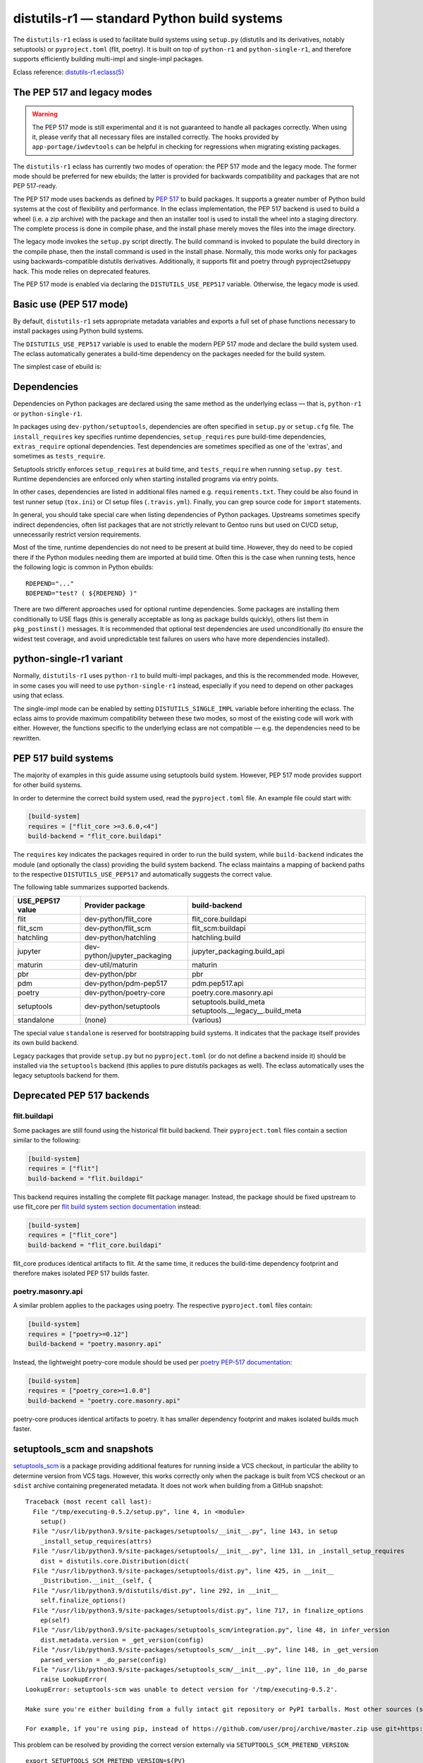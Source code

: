 ============================================
distutils-r1 — standard Python build systems
============================================

.. highlight:: bash

The ``distutils-r1`` eclass is used to facilitate build systems using
``setup.py`` (distutils and its derivatives, notably setuptools)
or ``pyproject.toml`` (flit, poetry).  It is built on top
of ``python-r1`` and ``python-single-r1``, and therefore supports
efficiently building multi-impl and single-impl packages.

Eclass reference: `distutils-r1.eclass(5)`_


The PEP 517 and legacy modes
============================
.. Warning::

   The PEP 517 mode is still experimental and it is not guaranteed
   to handle all packages correctly.  When using it, please verify
   that all necessary files are installed correctly.  The hooks provided
   by ``app-portage/iwdevtools`` can be helpful in checking for
   regressions when migrating existing packages.

The ``distutils-r1`` eclass has currently two modes of operation:
the PEP 517 mode and the legacy mode.  The former mode should be
preferred for new ebuilds; the latter is provided for backwards
compatibility and packages that are not PEP 517-ready.

The PEP 517 mode uses backends as defined by `PEP 517`_ to build
packages.  It supports a greater number of Python build systems
at the cost of flexibility and performance.  In the eclass
implementation, the PEP 517 backend is used to build a wheel (i.e. a zip
archive) with the package and then an installer tool is used to install
the wheel into a staging directory.  The complete process is done
in compile phase, and the install phase merely moves the files into
the image directory.

The legacy mode invokes the ``setup.py`` script directly.  The build
command is invoked to populate the build directory in the compile phase,
then the install command is used in the install phase.  Normally, this
mode works only for packages using backwards-compatible distutils
derivatives.  Additionally, it supports flit and poetry through
pyproject2setuppy hack.  This mode relies on deprecated features.

The PEP 517 mode is enabled via declaring the ``DISTUTILS_USE_PEP517``
variable.  Otherwise, the legacy mode is used.


Basic use (PEP 517 mode)
========================
By default, ``distutils-r1`` sets appropriate metadata variables
and exports a full set of phase functions necessary to install packages
using Python build systems.

The ``DISTUTILS_USE_PEP517`` variable is used to enable the modern
PEP 517 mode and declare the build system used.  The eclass
automatically generates a build-time dependency on the packages needed
for the build system.

The simplest case of ebuild is:

.. code-block:: bash
   :emphasize-lines: 6-8

    # Copyright 1999-2022 Gentoo Authors
    # Distributed under the terms of the GNU General Public License v2

    EAPI=8

    DISTUTILS_USE_PEP517=setuptools
    PYTHON_COMPAT=( python3_{8..10} pypy3 )
    inherit distutils-r1

    DESCRIPTION="Makes working with XML feel like you are working with JSON"
    HOMEPAGE="https://github.com/martinblech/xmltodict/ https://pypi.org/project/xmltodict/"
    SRC_URI="mirror://pypi/${PN:0:1}/${PN}/${P}.tar.gz"

    LICENSE="MIT"
    SLOT="0"
    KEYWORDS="~amd64 ~arm ~arm64 ~x86"


Dependencies
============
Dependencies on Python packages are declared using the same method
as the underlying eclass — that is, ``python-r1``
or ``python-single-r1``.

In packages using ``dev-python/setuptools``, dependencies are often
specified in ``setup.py`` or ``setup.cfg`` file.
The ``install_requires`` key specifies runtime dependencies,
``setup_requires`` pure build-time dependencies, ``extras_require``
optional dependencies.  Test dependencies are sometimes specified
as one of the 'extras', and sometimes as ``tests_require``.

Setuptools strictly enforces ``setup_requires`` at build time,
and ``tests_require`` when running ``setup.py test``.  Runtime
dependencies are enforced only when starting installed programs
via entry points.

In other cases, dependencies are listed in additional files named
e.g. ``requirements.txt``.  They could be also found in test runner
setup (``tox.ini``) or CI setup files (``.travis.yml``).  Finally, you
can grep source code for ``import`` statements.

In general, you should take special care when listing dependencies
of Python packages.  Upstreams sometimes specify indirect dependencies,
often list packages that are not strictly relevant to Gentoo runs
but used on CI/CD setup, unnecessarily restrict version requirements.

Most of the time, runtime dependencies do not need to be present
at build time.  However, they do need to be copied there if the Python
modules needing them are imported at build time.  Often this is the case
when running tests, hence the following logic is common in Python
ebuilds::

    RDEPEND="..."
    BDEPEND="test? ( ${RDEPEND} )"

There are two different approaches used for optional runtime
dependencies.  Some packages are installing them conditionally to USE
flags (this is generally acceptable as long as package builds quickly),
others list them in ``pkg_postinst()`` messages.  It is recommended
that optional test dependencies are used unconditionally (to ensure
the widest test coverage, and avoid unpredictable test failures on users
who have more dependencies installed).


.. index:: DISTUTILS_SINGLE_IMPL

python-single-r1 variant
========================
Normally, ``distutils-r1`` uses ``python-r1`` to build multi-impl
packages, and this is the recommended mode.  However, in some cases
you will need to use ``python-single-r1`` instead, especially if you
need to depend on other packages using that eclass.

The single-impl mode can be enabled by setting ``DISTUTILS_SINGLE_IMPL``
variable before inheriting the eclass.  The eclass aims to provide
maximum compatibility between these two modes, so most of the existing
code will work with either.  However, the functions specific to
the underlying eclass are not compatible — e.g. the dependencies need
to be rewritten.

.. code-block:: bash
   :emphasize-lines: 9

    # Copyright 1999-2022 Gentoo Authors
    # Distributed under the terms of the GNU General Public License v2

    EAPI=7

    PYTHON_COMPAT=( python3_{8..10} )
    PYTHON_REQ_USE="readline"
    DISTUTILS_USE_PEP517=setuptools
    DISTUTILS_SINGLE_IMPL=1

    inherit distutils-r1

    DESCRIPTION="Pythonic layer on top of the ROOT framework's PyROOT bindings"
    HOMEPAGE="http://rootpy.org"
    SRC_URI="mirror://pypi/${PN:0:1}/${PN}/${P}.tar.gz"

    LICENSE="BSD"
    SLOT="0"
    KEYWORDS="~amd64 ~x86 ~amd64-linux ~x86-linux"

    RDEPEND="
        sci-physics/root:=[${PYTHON_SINGLE_USEDEP}]
        dev-python/root_numpy[${PYTHON_SINGLE_USEDEP}]
        $(python_gen_cond_dep '
            dev-python/matplotlib[${PYTHON_USEDEP}]
            dev-python/pytables[${PYTHON_USEDEP}]
            dev-python/termcolor[${PYTHON_USEDEP}]
        ')"

    DEPEND="
        sci-physics/root[${PYTHON_SINGLE_USEDEP}]"


.. index:: DISTUTILS_USE_PEP517

PEP 517 build systems
=====================
The majority of examples in this guide assume using setuptools build
system.  However, PEP 517 mode provides support for other build systems.

In order to determine the correct build system used, read
the ``pyproject.toml`` file.  An example file could start with:

.. code-block:: toml

    [build-system]
    requires = ["flit_core >=3.6.0,<4"]
    build-backend = "flit_core.buildapi"

The ``requires`` key indicates the packages required in order to run
the build system, while ``build-backend`` indicates the module
(and optionally the class) providing the build system backend.
The eclass maintains a mapping of backend paths to the respective
``DISTUTILS_USE_PEP517`` and automatically suggests the correct value.

The following table summarizes supported backends.

================== ============================ ================================
USE_PEP517 value   Provider package             build-backend
================== ============================ ================================
flit               dev-python/flit_core         flit_core.buildapi
flit_scm           dev-python/flit_scm          flit_scm:buildapi
hatchling          dev-python/hatchling         hatchling.build
jupyter            dev-python/jupyter_packaging jupyter_packaging.build_api
maturin            dev-util/maturin             maturin
pbr                dev-python/pbr               pbr
pdm                dev-python/pdm-pep517        pdm.pep517.api
poetry             dev-python/poetry-core       poetry.core.masonry.api
setuptools         dev-python/setuptools        setuptools.build_meta
                                                setuptools.__legacy__.build_meta
standalone         (none)                       (various)
================== ============================ ================================

The special value ``standalone`` is reserved for bootstrapping build
systems.  It indicates that the package itself provides its own build
backend.

Legacy packages that provide ``setup.py`` but no ``pyproject.toml``
(or do not define a backend inside it) should be installed via
the ``setuptools`` backend (this applies to pure distutils packages
as well).  The eclass automatically uses the legacy setuptools backend
for them.


Deprecated PEP 517 backends
===========================

flit.buildapi
-------------
Some packages are still found using the historical flit build backend.
Their ``pyproject.toml`` files contain a section similar
to the following:

.. code-block:: toml

    [build-system]
    requires = ["flit"]
    build-backend = "flit.buildapi"

This backend requires installing the complete flit package manager.
Instead, the package should be fixed upstream to use flit_core
per `flit build system section documentation`_ instead:

.. code-block:: toml

    [build-system]
    requires = ["flit_core"]
    build-backend = "flit_core.buildapi"

flit_core produces identical artifacts to flit.  At the same time, it
reduces the build-time dependency footprint and therefore makes isolated
PEP 517 builds faster.


poetry.masonry.api
------------------
A similar problem applies to the packages using poetry.  The respective
``pyproject.toml`` files contain:

.. code-block:: toml

    [build-system]
    requires = ["poetry>=0.12"]
    build-backend = "poetry.masonry.api"

Instead, the lightweight poetry-core module should be used per `poetry
PEP-517 documentation`_:

.. code-block:: toml

    [build-system]
    requires = ["poetry_core>=1.0.0"]
    build-backend = "poetry.core.masonry.api"

poetry-core produces identical artifacts to poetry.  It has smaller
dependency footprint and makes isolated builds much faster.


.. index:: SETUPTOOLS_SCM_PRETEND_VERSION

setuptools_scm and snapshots
============================
setuptools_scm_ is a package providing additional features for running
inside a VCS checkout, in particular the ability to determine version
from VCS tags.  However, this works correctly only when the package
is built from VCS checkout or an ``sdist`` archive containing
pregenerated metadata.  It does not work when building from a GitHub
snapshot::

    Traceback (most recent call last):
      File "/tmp/executing-0.5.2/setup.py", line 4, in <module>
        setup()
      File "/usr/lib/python3.9/site-packages/setuptools/__init__.py", line 143, in setup
        _install_setup_requires(attrs)
      File "/usr/lib/python3.9/site-packages/setuptools/__init__.py", line 131, in _install_setup_requires
        dist = distutils.core.Distribution(dict(
      File "/usr/lib/python3.9/site-packages/setuptools/dist.py", line 425, in __init__
        _Distribution.__init__(self, {
      File "/usr/lib/python3.9/distutils/dist.py", line 292, in __init__
        self.finalize_options()
      File "/usr/lib/python3.9/site-packages/setuptools/dist.py", line 717, in finalize_options
        ep(self)
      File "/usr/lib/python3.9/site-packages/setuptools_scm/integration.py", line 48, in infer_version
        dist.metadata.version = _get_version(config)
      File "/usr/lib/python3.9/site-packages/setuptools_scm/__init__.py", line 148, in _get_version
        parsed_version = _do_parse(config)
      File "/usr/lib/python3.9/site-packages/setuptools_scm/__init__.py", line 110, in _do_parse
        raise LookupError(
    LookupError: setuptools-scm was unable to detect version for '/tmp/executing-0.5.2'.

    Make sure you're either building from a fully intact git repository or PyPI tarballs. Most other sources (such as GitHub's tarballs, a git checkout without the .git folder) don't contain the necessary metadata and will not work.

    For example, if you're using pip, instead of https://github.com/user/proj/archive/master.zip use git+https://github.com/user/proj.git#egg=proj

This problem can be resolved by providing the correct version externally
via ``SETUPTOOLS_SCM_PRETEND_VERSION``::

    export SETUPTOOLS_SCM_PRETEND_VERSION=${PV}

.. _setuptools_scm: https://pypi.org/project/setuptools-scm/


Parallel build race conditions
==============================
The distutils build system has a major unresolved bug regarding race
conditions.  If the same source file is used to build multiple Python
extensions, the build can start multiple simultaneous compiler processes
using the same output file.  As a result, there is a race between
the compilers writing output file and link editors reading it.  This
generally does not cause immediate build failures but results in broken
extensions causing cryptic issues in reverse dependencies.

For example, a miscompilation of ``dev-python/pandas`` have recently
caused breakage in ``dev-python/dask``::

    /usr/lib/python3.8/site-packages/pandas/__init__.py:29: in <module>
        from pandas._libs import hashtable as _hashtable, lib as _lib, tslib as _tslib
    /usr/lib/python3.8/site-packages/pandas/_libs/__init__.py:13: in <module>
        from pandas._libs.interval import Interval
    pandas/_libs/interval.pyx:1: in init pandas._libs.interval
        ???
    pandas/_libs/hashtable.pyx:1: in init pandas._libs.hashtable
        ???
    pandas/_libs/missing.pyx:1: in init pandas._libs.missing
        ???
    /usr/lib/python3.8/site-packages/pandas/_libs/tslibs/__init__.py:30: in <module>
        from .conversion import OutOfBoundsTimedelta, localize_pydatetime
    E   ImportError: /usr/lib/python3.8/site-packages/pandas/_libs/tslibs/conversion.cpython-38-x86_64-linux-gnu.so: undefined symbol: pandas_datetime_to_datetimestruct

The easiest way to workaround the problem in ebuild is to append ``-j1``
in python_compile_ sub-phase.

The common way of working around the problem upstream is to create
additional .c files that ``#include`` the original file, and use unique
source files for every extension.


Sub-phase functions
===================
Ebuilds define phase functions in order to conveniently override parts
of the build process.  ``distutils-r1`` extends this concept
by introducing *sub-phases*.  All ``src_*`` phases in ebuild are split
into two sub-phases: ``python_*`` sub-phases that are run in a loop
for all enabled interpreters, and ``python_*_all`` sub-phases that
comprise the common code to be run only once.

Sub-phase functions behave similarly to phase functions.  They are run
if defined by the ebuild.  If they're not, the default implementation
is run (if any).  The ebuild overrides can call the default
as ``distutils-r1_<sub-phase>``, the same way it can call eclass' phase
function defaults.

There are 10 sub-phases corresponding to 5 phase functions.  They are
run in the following order:

1. ``python_prepare_all`` (for ``src_prepare``, has default)
2. ``python_prepare`` (for each impl.)
3. ``python_configure`` (for ``src_configure``, foreach impl.)
4. ``python_configure_all``
5. ``python_compile`` (for ``src_compile``, for each impl., has default)
6. ``python_compile_all``
7. ``python_test`` (for ``src_test``, for each impl.)
8. ``python_test_all``
9. ``python_install`` (for ``src_install``, for each impl., has default)
10. ``python_install_all`` (has default)

Note that normally all phases are run in the source directory, while
defining ``${BUILD_DIR}`` to a dedicated build directory for each
implementation.  However, if in-source builds are enabled, all phases
are run in these build directories.


.. index:: python_prepare
.. index:: python_prepare_all

python_prepare
--------------

``python_prepare_all`` is responsible for applying changes
to the package sources that are common to all Python implementations.
The default implementation performs the tasks of ``default_src_prepare``
(applying patches), as well as eclass-specific tasks: removing
``ez_setup`` (method of bootstrapping setuptools used in old packages)
and handling ``pyproject.toml``.  In the end, the function copies
sources to build dirs if in-source build is requested.

If additional changes need to be done to the package, either this
sub-phase or ``src_prepare`` in general can be replaced.  However,
you should always call the original implementation from your override.
For example, you could use it to strip extraneous dependencies or broken
tests::

    python_prepare_all() {
        # FIXME
        rm tests/test_pytest_plugin.py || die
        sed -i -e 's:test_testcase_no_app:_&:' tests/test_test_utils.py || die

        # remove pointless dep on pytest-cov
        sed -i -e '/addopts/s/--cov=aiohttp//' pytest.ini || die

        distutils-r1_python_prepare_all
    }

``python_prepare`` is responsible for applying changes specific to one
interpreter.  It has no default implementation.  When defined, in-source
builds are enabled implicitly as sources need to be duplicated to apply
implementation-specific changes.

In the following example, it is used to remove a CLI script whose
dependencies only support Python 3.8 and 3.9 at the moment.  Naturally,
since this modification needs to be done on a subset of all Python
interpreters, the eclass needs to keep a separate copy of the sources
for every one of them.  This is why ``python_prepare`` automatically
enables in-source builds.

::

    python_prepare() {
        if ! use cli || ! has "${EPYTHON}" python3.{7..9}; then
            sed -i -e '/console_scripts/d' setup.py || die
        fi
    }


.. index:: python_configure
.. index:: python_configure_all

python_configure
----------------

``python_configure`` and ``python_configure_all`` have no default
functionality.  The former is convenient for running additional
configuration steps if needed by the package, the latter for defining
global environment variables.

::

    python_configure() {
        esetup.py configure $(usex mpi --mpi '')
    }

::

    python_configure_all() {
        DISTUTILS_ARGS=(
            --resourcepath=/usr/share
            --no-compress-manpages
        )
    }


.. index:: python_compile
.. index:: python_compile_all

python_compile
--------------

``python_compile`` normally builds the package.  It is sometimes used
to pass additional arguments to the build step.  For example, it can
be used to disable parallel extension builds in packages that are broken
with it::

    python_compile() {
        distutils-r1_python_compile -j1
    }


``python_compile_all``
has no default implementation.  It is convenient for performing
additional common build steps, in particular for building
the documentation (see ``distutils_enable_sphinx``).

::

    python_compile_all() {
        use doc && emake -C docs html
    }


.. index:: python_test
.. index:: python_test_all

python_test
-----------

``python_test`` is responsible for running tests.  It has no default
implementation but you are strongly encouraged to provide one (either
directly or via ``distutils_enable_tests``).  ``python_test_all``
can be used to run additional testing code that is not specific
to Python.

::

    python_test() {
        "${EPYTHON}" TestBitVector/Test.py || die "Tests fail with ${EPYTHON}"
    }


.. index:: python_install
.. index:: python_install_all

python_install
--------------

``python_install`` installs the package's Python part.  It is usually
redefined in order to pass additional ``setup.py`` arguments
or to install additional Python modules.

::

    python_install() {
        distutils-r1_python_install

        # ensure data files for tests are getting installed too
        python_moduleinto collada/tests/
        python_domodule collada/tests/data
    }

``python_install_all`` installs documentation via ``einstalldocs``.
It is usually defined by ebuilds to install additional common files
such as bash completions or examples.

::

    python_install_all() {
        if use examples; then
            docinto examples
            dodoc -r Sample_Code/.
            docompress -x /usr/share/doc/${PF}/examples
        fi
        distutils-r1_python_install_all
    }


Passing arguments to setup.py commands
======================================
The PEP 517 mode does not support passing additional commands arguments
via ``DISTUTILS_ARGS`` anymore.  Instead, the additional parameters
can be passed using the ``setup.cfg`` file.

For example, Pillow provides for configuring available backends via
additional ``build_ext`` command flags::

    setup.py build_ext --enable-tiff --disable-webp ...

The respective options can be setup via the configuration file, where
sections represent the commands and individual keys — options.  Note
that dashes need to be replaced by underscores, and flag-style options
take boolean arguments.  In this case, the ebuild can use::

    src_configure() {
        cat >> setup.cfg <<-EOF
            [build_ext]
            disable_tiff = $(usex !tiff True False)
            enable_tiff = $(usex tiff True False)
            disable_webp = $(usex !webp True False)
            enable_webp = $(usex webp True False)
            #...
        EOF
    }

Note that this method works only for arguments to specific commands.
Some packages use hacks to support global options, e.g. via manipulating
``sys.argv`` directly.  This is no longer possible with PEP 517 builds
and the packages need to be fixed not to rely on it.  The possible
alternatives include using environment variables or custom commands.


.. index:: esetup.py

Calling custom setup.py commands
================================
When working on packages using setuptools or modified distutils, you
sometimes need to manually invoke ``setup.py``.  The eclass provides
a ``esetup.py`` helper that wraps it with additional checks, error
handling and ensures that the override configuration file is created
beforehand (much like ``econf`` or ``emake``).

``esetup.py`` passes all its paremeters to ``./setup.py``.

::

    python_test() {
        esetup.py check
    }


Preventing test directory from being installed
==============================================
Many packages using the setuptools build system utilize the convenient
``find_packages()`` method to locate the Python sources.  In some cases,
this method also wrongly grabs top-level test directories or other files
that were not intended to be installed.

The eclass attempts to detect and report the most common mistakes:

.. code-block:: console

     *   Package installs 'tests' package which is forbidden and likely a bug in the build system.

The correct fix for this problem is to add an ``exclude`` parameter
to the ``find_packages()`` call in ``setup.py``, e.g.:

.. code-block:: python

    setup(
        packages=find_packages(exclude=["tests", "tests.*"]))

Note that if the top-level ``tests`` package has any subpackages, both
``tests`` and ``tests.*`` need to be listed.

.. warning::

   In order to test your fix properly, you need to remove the previous
   build directory.  Otherwise, the install command will install all
   files found there, including the files that are now excluded.

As an intermediate solution it is possible to strip the extra
directories in the install phase::

    python_install() {
        rm -r "${BUILD_DIR}"/lib/tests || die
        distutils-r1_python_install
    }


.. index:: distutils_enable_tests

Enabling tests
==============
Since Python performs only minimal build-time (or more precisely,
import-time) checking of correctness, it is important to run tests
of Python packages in order to catch any problems early.  This is
especially important for permitting others to verify support for new
Python implementations.

Many Python packages use one of the standard test runners, and work fine
with the default ways of calling them.  Note that upstreams sometimes
specify a test runner that's not strictly necessary — e.g. specify
``dev-python/pytest`` as a dependency while the tests do not use it
anywhere and work just fine with built-in modules.  The best way
to determine the test runner to use is to grep the test sources.


Using distutils_enable_tests
----------------------------
The simplest way of enabling tests is to call ``distutils_enable_tests``
in global scope, passing the test runner name as the first argument.
This function takes care of declaring test phase, setting appropriate
dependencies and ``test`` USE flag if necessary.  If called after
setting ``RDEPEND``, it also copies it to test dependencies.

.. code-block:: bash
   :emphasize-lines: 22

    # Copyright 1999-2020 Gentoo Authors
    # Distributed under the terms of the GNU General Public License v2

    EAPI=7

    PYTHON_COMPAT=( python2_7 python3_{6,7,8} pypy3 )
    inherit distutils-r1

    DESCRIPTION="An easy whitelist-based HTML-sanitizing tool"
    HOMEPAGE="https://github.com/mozilla/bleach https://pypi.org/project/bleach/"
    SRC_URI="mirror://pypi/${PN:0:1}/${PN}/${P}.tar.gz"

    LICENSE="Apache-2.0"
    SLOT="0"
    KEYWORDS="~alpha ~amd64 ~arm ~arm64 ~hppa ~ia64 ~mips ~ppc ~ppc64 ~s390 ~sparc ~x86"

    RDEPEND="
        dev-python/six[${PYTHON_USEDEP}]
        dev-python/webencodings[${PYTHON_USEDEP}]
    "

    distutils_enable_tests pytest

The valid values include:

- ``nose`` for ``dev-python/nose``
- ``pytest`` for ``dev-python/pytest``
- ``setup.py`` to call ``setup.py test`` (*deprecated*)
- ``unittest`` to use built-in unittest discovery


Adding more test dependencies
-----------------------------
Additional test dependencies can be specified in ``test?`` conditional.
The flag normally does not need to be explicitly declared,
as ``distutils_enable_tests`` does that in the majority of cases.

.. code-block:: bash
   :emphasize-lines: 18,21

    # Copyright 1999-2020 Gentoo Authors
    # Distributed under the terms of the GNU General Public License v2

    EAPI=6

    PYTHON_COMPAT=( python2_7 python3_{6,7,8} pypy3 )
    inherit distutils-r1

    DESCRIPTION="Universal encoding detector"
    HOMEPAGE="https://github.com/chardet/chardet https://pypi.org/project/chardet/"
    SRC_URI="https://github.com/chardet/chardet/archive/${PV}.tar.gz -> ${P}.tar.gz"

    LICENSE="LGPL-2.1"
    SLOT="0"
    KEYWORDS="~alpha amd64 arm arm64 hppa ia64 ~m68k ~mips ppc ppc64 s390 ~sh sparc x86 ~x64-cygwin ~amd64-linux ~x86-linux ~x64-macos ~x86-macos ~x64-solaris"

    DEPEND="
        test? ( dev-python/hypothesis[${PYTHON_USEDEP}] )
    "

    distutils_enable_tests pytest

Note that ``distutils_enable_tests`` modifies variables directly
in the ebuild environment.  This means that if you wish to change their
values, you need to append to them, i.e. the bottom part of that ebuild
can be rewritten as:

.. code-block:: bash
   :emphasize-lines: 3

    distutils_enable_tests pytest

    DEPEND+="
        test? ( dev-python/hypothesis[${PYTHON_USEDEP}] )
    "

Installing the package before running tests
-------------------------------------------
In PEP 517 mode, the eclass automatically exposes a venv-style install
tree to the test phase.  No explicit action in necessary.

In the legacy mode, ``distutils_enable_tests`` has an optional
``--install`` option that can be used to force performing an install
to a temporary directory.  More information can be found in the legacy
section.


Undesirable test dependencies
-----------------------------
There is a number of packages that are frequently listed as test
dependencies upstream but have little to no value for Gentoo users.
It is recommended to skip those test dependencies whenever possible.
If tests fail to run without them, it is often preferable to strip
the dependencies and/or configuration values enforcing them.

*Coverage testing* establishes how much of the package's code is covered
by the test suite.  While this is useful statistic upstream, it has
no value for Gentoo users who just want to install the package.  This
is often represented by dependencies on ``dev-python/coverage``,
``dev-python/pytest-cov``.  In the latter case, you usually need
to strip ``--cov`` parameter from ``pytest.ini``.

*PEP-8 testing* enforces standard coding style across Python programs.
Issues found by it are relevant to upstream but entirely irrelevant
to Gentoo users.  If the package uses ``dev-python/pep8``,
``dev-python/pycodestyle``, ``dev-python/flake8``, strip that
dependency.

``dev-python/pytest-runner`` is a thin wrapper to run pytest
from ``setup.py``.  Do not use it, just call pytest directly.

``dev-python/tox`` is a convenient wrapper to run tests for multiple
Python versions, in a virtualenv.  The eclass already provides the logic
for the former, and an environment close enough to the latter.  Do not
use tox in ebuilds.


Customizing the test phase
--------------------------
If additional pre-/post-test phase actions need to be performed,
they can be easily injected via overriding ``src_test()`` and making
it call ``distutils-r1_src_test``:

.. code-block:: bash
   :emphasize-lines: 30-34

    # Copyright 1999-2020 Gentoo Authors
    # Distributed under the terms of the GNU General Public License v2

    EAPI=7

    PYTHON_COMPAT=( python3_{6,7,8} )
    inherit distutils-r1

    DESCRIPTION="Extra features for standard library's cmd module"
    HOMEPAGE="https://github.com/python-cmd2/cmd2"
    SRC_URI="mirror://pypi/${PN:0:1}/${PN}/${P}.tar.gz"

    LICENSE="MIT"
    SLOT="0"
    KEYWORDS="~amd64 ~arm ~arm64 ~ppc64 ~x86 ~amd64-linux ~x86-linux"

    RDEPEND="
        dev-python/attrs[${PYTHON_USEDEP}]
        >=dev-python/colorama-0.3.7[${PYTHON_USEDEP}]
        >=dev-python/pyperclip-1.6[${PYTHON_USEDEP}]
        dev-python/six[${PYTHON_USEDEP}]
        dev-python/wcwidth[${PYTHON_USEDEP}]
    "
    BDEPEND="
        dev-python/setuptools_scm[${PYTHON_USEDEP}]
    "

    distutils_enable_tests pytest

    src_test() {
        # tests rely on very specific text wrapping...
        local -x COLUMNS=80
        distutils-r1_src_test
    }

If the actual test command needs to be customized, or a non-standard
test tool needs to be used, you can define a ``python_test()`` sub-phase
function.  This function is called for every enabled Python target
by the default ``src_test`` implementation.  This can either be combined
with ``distutils_enable_tests`` call, or used instead of it.  In fact,
the former function simply defines a ``python_test()`` function as part
of its logic.

.. code-block:: bash
   :emphasize-lines: 16,17,26-31,33-35

    # Copyright 1999-2020 Gentoo Authors
    # Distributed under the terms of the GNU General Public License v2

    EAPI=7

    PYTHON_COMPAT=( python{2_7,3_6,3_7,3_8} pypy3 )
    inherit distutils-r1

    DESCRIPTION="Bash tab completion for argparse"
    HOMEPAGE="https://pypi.org/project/argcomplete/"
    SRC_URI="mirror://pypi/${PN:0:1}/${PN}/${P}.tar.gz"

    LICENSE="Apache-2.0"
    SLOT="0"
    KEYWORDS="~amd64 ~arm ~arm64 ~hppa ~x86 ~amd64-linux ~x86-linux ~x64-macos"
    IUSE="test"
    RESTRICT="!test? ( test )"

    RDEPEND="
        $(python_gen_cond_dep '
            <dev-python/importlib_metadata-2[${PYTHON_USEDEP}]
        ' -2 python3_{5,6,7} pypy3)"
    # pip is called as an external tool
    BDEPEND="
        dev-python/setuptools[${PYTHON_USEDEP}]
        test? (
            app-shells/fish
            app-shells/tcsh
            dev-python/pexpect[${PYTHON_USEDEP}]
            dev-python/pip
        )"

    python_test() {
        "${EPYTHON}" test/test.py -v || die
    }

Note that ``python_test`` is called by ``distutils-r1_src_test``,
so you must make sure to call it if you override ``src_test``.


.. index:: epytest

Customizing the test phase for pytest
-------------------------------------
For the relatively frequent case of pytest-based packages needing
additional customization, a ``epytest`` helper is provided.  The helper
runs ``pytest`` with a standard set of options and automatic handling
of test failures.

For example, if upstream uses ``network`` marker to disable
network-based tests, you can override the test phase in the following
way::

    distutils_enable_tests pytest

    python_test() {
        epytest -m 'not network'
    }


.. index:: virtx

Running tests with virtualx
---------------------------
Test suites requiring a display to work correctly can often be appeased
usng Xvfb.  If the package in question does not start Xvfb directly,
``virtualx.eclass`` can be used to do that.  Whenever possible, it is
preferable to run a single server in ``src_test()`` for all passes
of the test suite, e.g.::

    distutils_enable_tests pytest

    src_test() {
        virtx distutils-r1_src_test
    }

Note that ``virtx`` implicitly enables nonfatal mode.  This means that
e.g. ``epytest`` will no longer terminate the ebuild on failure, and you
need to use ``die`` explicitly for it::

    src_test() {
        virtx distutils-r1_src_test
    }

    python_test() {
        epytest -m "not network" || die "Tests failed with ${EPYTHON}"
    }

.. Warning::

   Explicit ``|| die`` is only necessary when overriding ``python_test``
   and running ``epytest`` inside a ``nonfatal``.  The ``virtx`` command
   runs its arguments via a ``nonfatal``.  The default ``python_test``
   implementation created by ``distutils_enable_tests`` accounts for
   this.  In other contexts, ``epytest`` will die on its own.


.. index:: distutils_enable_sphinx

Building documentation via Sphinx
=================================
``dev-python/sphinx`` is commonly used to document Python packages.
It comes with a number of plugins and themes that make it convenient
to write and combine large text documents (such as this Guide!),
as well as automatically document Python code.

Depending on the exact package, building documentation may range
from being trivial to very hard.  Packages that do not use autodoc
(documenting of Python code) do not need to USE-depend on Sphinx at all.
Packages that do that need to use a supported Python implementation
for Sphinx, and packages that use plugins need to guarantee the same
implementation across all plugins.  To cover all those use cases easily,
the ``distutils_enable_sphinx`` function is provided.


Basic documentation with autodoc
--------------------------------
The most common case is a package that uses Sphinx along with autodoc.
It can be recognized by ``conf.py`` listing ``sphinx.ext.autodoc``
in the extension list.  In order to support building documentation,
call ``distutils_enable_sphinx`` and pass the path to the directory
containing Sphinx documentation:

.. code-block:: bash
   :emphasize-lines: 24

    # Copyright 1999-2020 Gentoo Authors
    # Distributed under the terms of the GNU General Public License v2

    EAPI=7

    PYTHON_COMPAT=( python3_{6,7,8} )
    DISTUTILS_USE_SETUPTOOLS=rdepend

    inherit distutils-r1

    DESCRIPTION="Colored stream handler for the logging module"
    HOMEPAGE="
        https://pypi.org/project/coloredlogs/
        https://github.com/xolox/python-coloredlogs
        https://coloredlogs.readthedocs.io/en/latest/"
    SRC_URI="mirror://pypi/${PN:0:1}/${PN}/${P}.tar.gz"

    LICENSE="MIT"
    SLOT="0"
    KEYWORDS="~amd64 ~x86 ~amd64-linux ~x86-linux"

    RDEPEND="dev-python/humanfriendly[${PYTHON_USEDEP}]"

    distutils_enable_sphinx docs

This call takes care of it all: it adds ``doc`` USE flag to control
building documentation, appropriate dependencies via the expert any-r1
API making it sufficient for Sphinx to be installed with only one
of the supported implementations, and appropriate ``python_compile_all``
implementation to build and install HTML documentation.


Additional Sphinx extensions
----------------------------
It is not uncommon for packages to require additional third-party
extensions to Sphinx.  Those include themes.  In order to specify
dependencies on the additional packages, pass them as extra arguments
to ``distutils_enable_sphinx``.

.. code-block:: bash
   :emphasize-lines: 17-20

    # Copyright 1999-2020 Gentoo Authors
    # Distributed under the terms of the GNU General Public License v2

    EAPI=7

    PYTHON_COMPAT=( pypy3 python3_{6,7,8} )
    inherit distutils-r1

    DESCRIPTION="Correctly inflect words and numbers"
    HOMEPAGE="https://github.com/jazzband/inflect"
    SRC_URI="mirror://pypi/${PN:0:1}/${PN}/${P}.tar.gz"

    LICENSE="MIT"
    SLOT="0"
    KEYWORDS="~amd64 ~arm64 ~ia64 ~ppc ~ppc64 ~x86"

    distutils_enable_sphinx docs \
        '>=dev-python/jaraco-packaging-3.2' \
        '>=dev-python/rst-linker-1.9' \
        dev-python/alabaster

In this case, the function uses the any-r1 API to request one
of the supported implementations to be enabled on *all* of those
packages.  However, it does not have to be the one in ``PYTHON_TARGETS``
for this package.


Sphinx without autodoc or extensions
------------------------------------
Finally, there are packages that use Sphinx purely to build
documentation from text files, without inspecting Python code.
For those packages, the any-r1 API can be omitted entirely and plain
dependency on ``dev-python/sphinx`` is sufficient.  In this case,
the ``--no-autodoc`` option can be specified instead of additional
packages.

.. code-block:: bash
   :emphasize-lines: 17

    # Copyright 1999-2020 Gentoo Authors
    # Distributed under the terms of the GNU General Public License v2

    EAPI=7

    PYTHON_COMPAT=( python2_7 python3_{6,7,8} )
    inherit distutils-r1

    DESCRIPTION="Python Serial Port extension"
    HOMEPAGE="https://github.com/pyserial/pyserial https://pypi.org/project/pyserial/"
    SRC_URI="mirror://pypi/${PN:0:1}/${PN}/${P}.tar.gz"

    LICENSE="PSF-2"
    SLOT="0"
    KEYWORDS="~alpha amd64 ~arm arm64 ~hppa ~ia64 ~m68k ~mips ~ppc ~ppc64 ~s390 ~sh ~sparc ~x86"

    distutils_enable_sphinx documentation --no-autodoc

Note that this is valid only if no third-party extensions are used.
If additional packages need to be installed, the previous variant
must be used instead.

The eclass tries to automatically determine whether ``--no-autodoc``
should be used, and issue a warning if it's missing or incorrect.


.. index:: DISTUTILS_DEPS
.. index:: DISTUTILS_OPTIONAL

Packages with optional Python build system usage
================================================
The eclass has been written with the assumption that the vast majority
of its consumers will be using the Python build systems unconditionally.
For this reason, it sets the ebuild metadata variables (dependencies,
``REQUIRED_USE``) and exports phase functions by default.  However, it
also provides support for *optional mode* that can be used when Python
is used conditionally to USE flags.

If ``DISTUTILS_OPTIONAL`` is set to a non-empty value, then the eclass
does not alter ebuild metadata or export phase functions by default.
The ebuild needs to declare appropriate dependencies
and ``REQUIRED_USE`` explicitly, and call the appropriate phase
functions.

The ``PYTHON_DEPS`` and ``PYTHON_REQUIRED_USE`` variables provided
by the underlying Python eclasses should be used, as if using these
eclasses directly.  Furthermore, in PEP 517 mode an additional
``DISTUTILS_DEPS`` variable is exported that contains build-time
dependnecies specific to wheel build and install, and should be added
to ``BDEPEND``.

At the very least, the phases having default `sub-phase functions`_ need
to be called, that is:

- ``distutils-r1_src_prepare``
- ``distutils-r1_src_compile``
- ``distutils-r1_src_install``

Additional phases need to be called if the ebuild declares sub-phase
functions for them.

Note that in optional mode, the default implementation
of ``distutils-r1_python_prepare_all`` does not apply patches (to avoid
collisions with other eclasses).

.. Warning::

   The ``distutils_enable_sphinx`` and ``distutils_enable_tests`` alter
   the ebuild metadata variables and declare sub-phase functions
   independently of the value of ``DISTUTILS_OPTIONAL``.  However,
   in order for the respective sub-phases to be executed the ebuild
   needs to call appropriate eclass phase functions (i.e. additionally
   call ``distutils-r1_src_test`` for the latter).

   If unconditional test dependencies are undesirable, these functions
   cannot be used, and appropriate dependencies and sub-phases need
   to be declared explicitly.

   In the legacy mode, the ``DISTUTILS_USE_SETUPTOOLS`` variable is
   not used if the optional mode is enabled.  Instead, the dependency
   on ``dev-python/setuptools`` needs to be declared explicitly.

An example ebuild for a package utilizing autotools as a primary build
system alongside a flit-based ``pyproject.toml`` in the top directory
follows:

.. code-block:: bash
   :emphasize-lines: 6-10,13-15,21-24,26-33,37,42,45-47,51,56

    # Copyright 1999-2022 Gentoo Authors
    # Distributed under the terms of the GNU General Public License v2

    EAPI=8

    DISTUTILS_USE_PEP517=flit
    DISTUTILS_OPTIONAL=1
    PYTHON_COMPAT=( python3_{8..10} pypy3 )

    inherit distutils-r1

    # ...
    IUSE="python test"
    REQUIRED_USE="
        python? ( ${PYTHON_REQUIRED_USE} )"

    DEPEND="
        dev-libs/libfoo:="
    RDEPEND="
        ${DEPEND}
        python? (
            ${PYTHON_DEPS}
            dev-python/frobnicate[${PYTHON_USEDEP}]
        )"
    BDEPEND="
        python? (
            ${PYTHON_DEPS}
            ${DISTUTILS_DEPS}
            test? (
                dev-python/frobnicate[${PYTHON_USEDEP}]
                dev-python/pytest[${PYTHON_USEDEP}]
            )
        )"

    src_prepare() {
        default
        use python && distutils-r1_src_prepare
    }

    src_compile() {
        default
        use python && distutils-r1_src_configure
    }

    python_test() {
        epytest
    }

    src_test() {
        default
        use python && distutils-r1_src_test
    }

    src_install() {
        default
        use python && distutils-r1_src_install
    }


.. index:: Rust

Packages with Rust extensions (using Cargo)
===========================================
Some Python build systems include support for writing extensions
in the Rust programming language.  Two examples of these are setuptools
using ``dev-python/setuptools_rust`` plugin and Maturin.  Normally,
these build systems utilize the Cargo ecosystem to automatically
download the Rust dependencies over the Internet.  In Gentoo,
``cargo.eclass`` is used to provide these dependencies to ebuilds.

When creating a new ebuild for a package using Rust extensions
or bumping one, you need to locate the ``Cargo.lock`` files within
the package's sources.  For each of these files, run ``cargo-ebuild``
in the containing directory in order to generate a template ebuild.
Then combine ``CRATES`` and ``LICENSE`` values from all the generated
ebuilds.

The actual ebuild inherits both ``cargo`` and ``distutils-r1`` eclasses.
Prior to inherit, ``CARGO_OPTIONAL`` should be used to avoid exporting
phase functions, and ``CRATES`` should be declared.  ``SRC_URI`` needs
to contain URLs generated using ``cargo_crate_uris``, and ``LICENSE``
the crate licenses in addition to the Python package's license.
``QA_FLAGS_IGNORED`` needs to match all Rust extensions in order
to prevent false positives on ignored ``CFLAGS`` and ``LDFLAGS``
warnings.  Finally, the ebuild needs to call ``cargo_src_unpack``.

An example ebuild follows:

.. code-block:: bash
   :emphasize-lines: 6,10-15,17,23,28,31,35,38

    # Copyright 2022 Gentoo Authors
    # Distributed under the terms of the GNU General Public License v2

    EAPI=8

    CARGO_OPTIONAL=1
    DISTUTILS_USE_PEP517=setuptools
    PYTHON_COMPAT=( python3_{8..10} pypy3 )

    CRATES="
        Inflector-0.11.4
        aliasable-0.1.3
        asn1-0.8.7
        asn1_derive-0.8.7
    "

    inherit cargo distutils-r1

    # ...

    SRC_URI="
        mirror://pypi/${PN:0:1}/${PN}/${P}.tar.gz
        $(cargo_crate_uris ${CRATES})
    "

    LICENSE="|| ( BSD-2 Apache-2 )"
    # Crate licenses
    LICENSE+=" Apache-2.0 BSD BSD-2 MIT"

    BDEPEND="
        dev-python/setuptools-rust[${PYTHON_USEDEP}]
    "

    # Rust does not respect CFLAGS/LDFLAGS
    QA_FLAGS_IGNORED=".*/_rust.*"

    src_unpack() {
        cargo_src_unpack
    }


.. _distutils-r1.eclass(5):
   https://devmanual.gentoo.org/eclass-reference/distutils-r1.eclass/index.html
.. _PEP 517:
   https://www.python.org/dev/peps/pep-0517/
.. _flit build system section documentation:
   https://flit.readthedocs.io/en/latest/pyproject_toml.html#build-system-section
.. _poetry PEP-517 documentation:
   https://python-poetry.org/docs/pyproject/#poetry-and-pep-517
